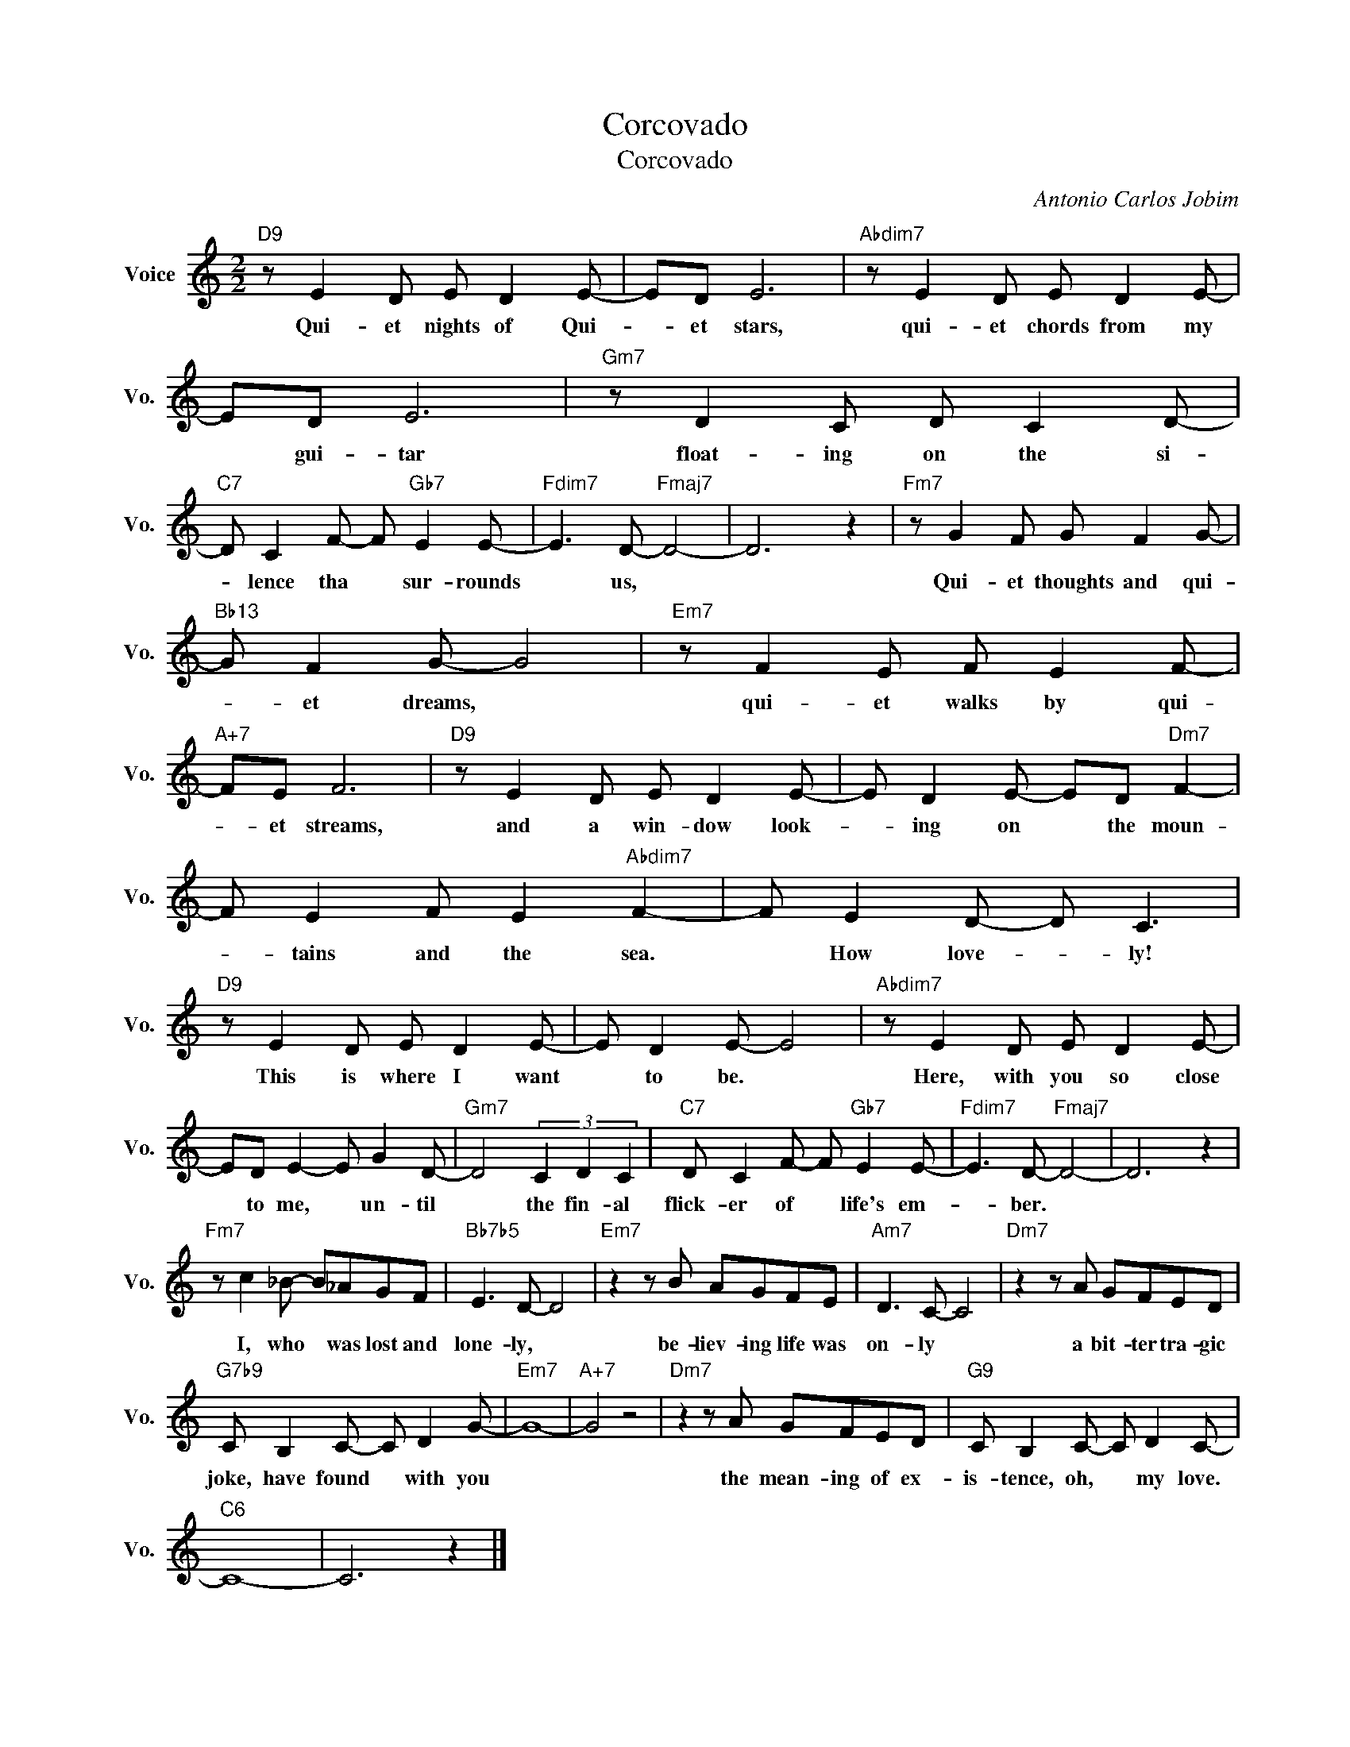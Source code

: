 X:1
T:Corcovado
T:Corcovado
C:Antonio Carlos Jobim
Z:All Rights Reserved
L:1/8
M:2/2
K:C
V:1 treble nm="Voice" snm="Vo."
%%MIDI program 0
V:1
"D9" z E2 D E D2 E- | ED E6 |"Abdim7" z E2 D E D2 E- | ED E6 |"Gm7" z D2 C D C2 D- | %5
w: Qui- et nights of Qui-|* et stars,|qui- et chords from my|* gui- tar|float- ing on the si-|
"C7" D C2 F- F"Gb7" E2 E- |"Fdim7" E3 D-"Fmaj7" D4- | D6 z2 |"Fm7" z G2 F G F2 G- | %9
w: * lence tha * sur- rounds|* us, *||Qui- et thoughts and qui-|
"Bb13" G F2 G- G4 |"Em7" z F2 E F E2 F- |"A+7" FE F6 |"D9" z E2 D E D2 E- | E D2 E- ED"Dm7" F2- | %14
w: * et dreams, *|qui- et walks by qui-|* et streams,|and a win- dow look-|* ing on * the moun-|
 F E2 F E2"Abdim7" F2- | F E2 D- D C3 |"D9" z E2 D E D2 E- | E D2 E- E4 |"Abdim7" z E2 D E D2 E- | %19
w: * tains and the sea.|* How love- * ly!|This is where I want|* to be. *|Here, with you so close|
 ED E2- E G2 D- |"Gm7" D4 (3C2 D2 C2 |"C7" D C2 F- F"Gb7" E2 E- |"Fdim7" E3 D-"Fmaj7" D4- | D6 z2 | %24
w: * to me, * un- til|* the fin- al|flick- er of * life's em-|* ber. *||
"Fm7" z c2 _B- B_AGF |"Bb7b5" E3 D- D4 |"Em7" z2 z B AGFE |"Am7" D3 C- C4 |"Dm7" z2 z A GFED | %29
w: I, who * was lost and|lone- ly, *|be- liev- ing life was|on- ly *|a bit- ter tra- gic|
"G7b9" C B,2 C- C D2 G- |"Em7" G8- |"A+7" G4 z4 |"Dm7" z2 z A GFED |"G9" C B,2 C- C D2 C- | %34
w: joke, have found * with you|||the mean- ing of ex-|is- tence, oh, * my love.|
"C6" C8- | C6 z2 |] %36
w: ||

